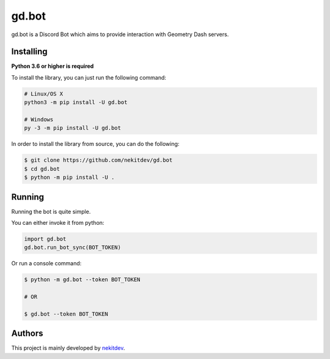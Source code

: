 gd.bot
=============

.. image:: https://img.shields.io/pypi/l/gd.bot.svg
    :target: https://opensource.org/licenses/MIT
    :alt: Project License

.. image:: https://img.shields.io/pypi/v/gd.bot.svg
    :target: https://pypi.python.org/pypi/gd.bot
    :alt: PyPI Library Version

.. image:: https://img.shields.io/pypi/pyversions/gd.bot.svg
    :target: https://pypi.python.org/pypi/gd.bot
    :alt: Required Python Versions

.. image:: https://img.shields.io/pypi/status/gd.bot.svg
    :target: https://github.com/nekitdev/gd.bot
    :alt: Project Development Status

.. image:: https://img.shields.io/pypi/dm/gd.bot.svg
    :target: https://pypi.python.org/pypi/gd.bot
    :alt: Library Downloads/Month

.. image:: https://img.shields.io/endpoint.svg?url=https%3A%2F%2Fshieldsio-patreon.herokuapp.com%2Fnekit%2Fpledges
    :target: https://patreon.com/nekit
    :alt: Patreon Page [Support]

gd.bot is a Discord Bot which aims to provide interaction with Geometry Dash servers.

Installing
----------

**Python 3.6 or higher is required**

To install the library, you can just run the following command:

.. code:: sh

    # Linux/OS X
    python3 -m pip install -U gd.bot

    # Windows
    py -3 -m pip install -U gd.bot

In order to install the library from source, you can do the following:

.. code:: sh

    $ git clone https://github.com/nekitdev/gd.bot
    $ cd gd.bot
    $ python -m pip install -U .

Running
-------

Running the bot is quite simple.

You can either invoke it from python:

.. code:: python3

    import gd.bot
    gd.bot.run_bot_sync(BOT_TOKEN)

Or run a console command:

.. code:: sh

    $ python -m gd.bot --token BOT_TOKEN

    # OR

    $ gd.bot --token BOT_TOKEN

Authors
-------

This project is mainly developed by `nekitdev <https://github.com/nekitdev>`_.
